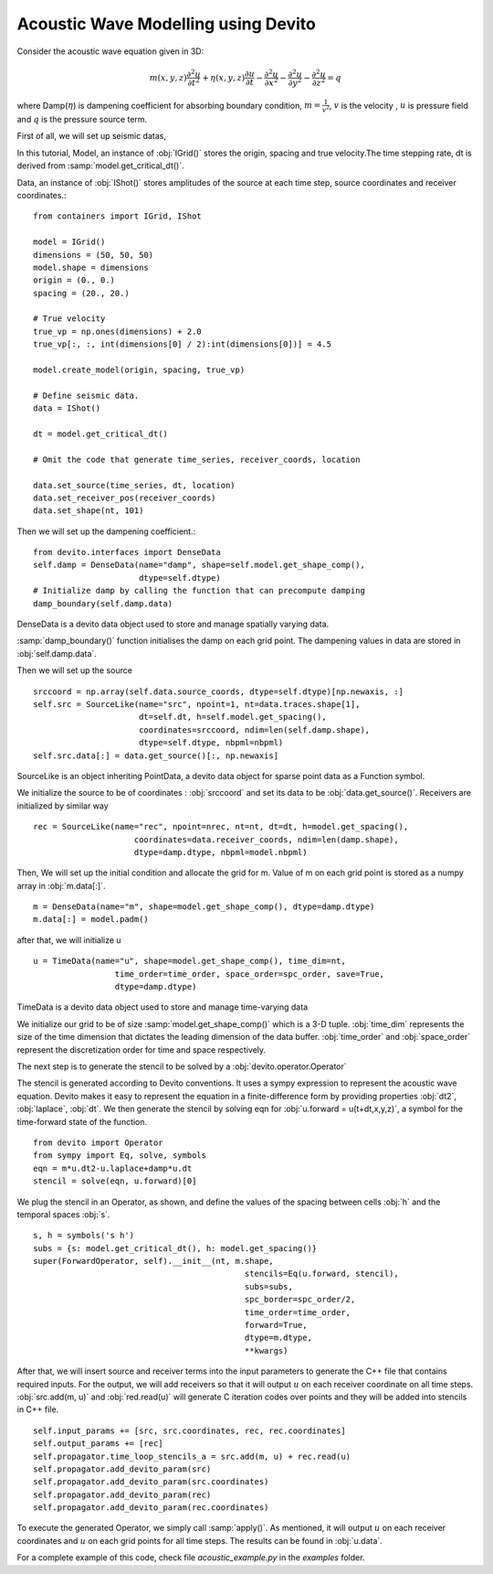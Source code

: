 Acoustic Wave Modelling using Devito
==================================================

Consider the acoustic wave equation given in 3D:

.. math::
   m(x,y,z)\frac{\partial^2 u}{\partial t^2} + \eta(x,y,z)\frac{\partial u}{\partial t}-\frac{\partial^2 u}{\partial x^2}-\frac{\partial^2 u}{\partial y^2}-\frac{\partial^2 u}{\partial z^2}= q

where Damp(:math:`\eta`) is dampening coefficient for absorbing boundary condition,
:math:`m=\frac{1}{v^2}`, :math:`v` is the velocity
, :math:`u` is pressure field and :math:`q` is the pressure source term.

First of all, we will set up seismic datas,

In this tutorial, Model, an instance of :obj:`IGrid()` stores the origin,
spacing and true velocity.The time stepping rate, dt is derived from :samp:`model.get_critical_dt()`.

Data, an instance of :obj:`IShot()` stores amplitudes of the source
at each time step, source coordinates and receiver coordinates.::

  from containers import IGrid, IShot

  model = IGrid()
  dimensions = (50, 50, 50)
  model.shape = dimensions
  origin = (0., 0.)
  spacing = (20., 20.)

  # True velocity
  true_vp = np.ones(dimensions) + 2.0
  true_vp[:, :, int(dimensions[0] / 2):int(dimensions[0])] = 4.5

  model.create_model(origin, spacing, true_vp)

  # Define seismic data.
  data = IShot()

  dt = model.get_critical_dt()

  # Omit the code that generate time_series, receiver_coords, location

  data.set_source(time_series, dt, location)
  data.set_receiver_pos(receiver_coords)
  data.set_shape(nt, 101)

Then we will set up the dampening coefficient.::

  from devito.interfaces import DenseData
  self.damp = DenseData(name="damp", shape=self.model.get_shape_comp(),
                        dtype=self.dtype)
  # Initialize damp by calling the function that can precompute damping
  damp_boundary(self.damp.data)

DenseData is a devito data object used to store and manage spatially varying data.

:samp:`damp_boundary()` function initialises the damp on each grid point.
The dampening values in data are stored in :obj:`self.damp.data`.

Then we will set up the source
::
  srccoord = np.array(self.data.source_coords, dtype=self.dtype)[np.newaxis, :]
  self.src = SourceLike(name="src", npoint=1, nt=data.traces.shape[1],
                        dt=self.dt, h=self.model.get_spacing(),
                        coordinates=srccoord, ndim=len(self.damp.shape),
                        dtype=self.dtype, nbpml=nbpml)
  self.src.data[:] = data.get_source()[:, np.newaxis]

SourceLike is an object inheriting PointData, a devito data object for sparse point data
as a Function symbol.

We initialize the source to be of coordinates : :obj:`srccoord` and set its data to be :obj:`data.get_source()`.
Receivers are initialized by similar way
::
  rec = SourceLike(name="rec", npoint=nrec, nt=nt, dt=dt, h=model.get_spacing(),
                       coordinates=data.receiver_coords, ndim=len(damp.shape),
                       dtype=damp.dtype, nbpml=model.nbpml)

Then, We will set up the initial condition and allocate the grid for m.
Value of m on each grid point is stored as a numpy array in :obj:`m.data[:]`.
::
  m = DenseData(name="m", shape=model.get_shape_comp(), dtype=damp.dtype)
  m.data[:] = model.padm()

after that, we will initialize u
::
  u = TimeData(name="u", shape=model.get_shape_comp(), time_dim=nt,
                   time_order=time_order, space_order=spc_order, save=True,
                   dtype=damp.dtype)

TimeData is a devito data object used to store and manage time-varying data

We initialize our grid to be of size :samp:`model.get_shape_comp()` which is a 3-D tuple.
:obj:`time_dim` represents the size of the time dimension that dictates
the leading dimension of the data buffer.
:obj:`time_order` and :obj:`space_order` represent the discretization order
for time and space respectively.

The next step is to generate the stencil to be solved by a :obj:`devito.operator.Operator`

The stencil is generated according to Devito conventions. It uses a sympy
expression to represent the acoustic wave equation. Devito makes it easy to
represent the equation in a finite-difference form by providing properties :obj:`dt2`, :obj:`laplace`, :obj:`dt`.
We then generate the stencil by solving eqn for :obj:`u.forward = u(t+dt,x,y,z)`,
a symbol for the time-forward state of the function.
::

  from devito import Operator
  from sympy import Eq, solve, symbols
  eqn = m*u.dt2-u.laplace+damp*u.dt
  stencil = solve(eqn, u.forward)[0]

We plug the stencil in an Operator, as shown, and define the values of the spacing
between cells :obj:`h` and the temporal spaces :obj:`s`. ::

  s, h = symbols('s h')
  subs = {s: model.get_critical_dt(), h: model.get_spacing()}
  super(ForwardOperator, self).__init__(nt, m.shape,
                                              stencils=Eq(u.forward, stencil),
                                              subs=subs,
                                              spc_border=spc_order/2,
                                              time_order=time_order,
                                              forward=True,
                                              dtype=m.dtype,
                                              **kwargs)

After that, we will insert source and receiver terms into the input parameters
to generate the C++ file that contains required inputs.
For the output, we will add receivers so that it will output :math:`u` on each receiver coordinate
on all time steps. :obj:`src.add(m, u)` and :obj:`red.read(u)` will generate C iteration codes over points
and they will be added into stencils in C++ file. ::

    self.input_params += [src, src.coordinates, rec, rec.coordinates]
    self.output_params += [rec]
    self.propagator.time_loop_stencils_a = src.add(m, u) + rec.read(u)
    self.propagator.add_devito_param(src)
    self.propagator.add_devito_param(src.coordinates)
    self.propagator.add_devito_param(rec)
    self.propagator.add_devito_param(rec.coordinates)

To execute the generated Operator, we simply call :samp:`apply()`. As mentioned,
it will output :math:`u` on each receiver coordinates and :math:`u`
on each grid points for all time steps. The results can be found in :obj:`u.data`.


For a complete example of this code, check file `acoustic_example.py` in the
`examples` folder.

